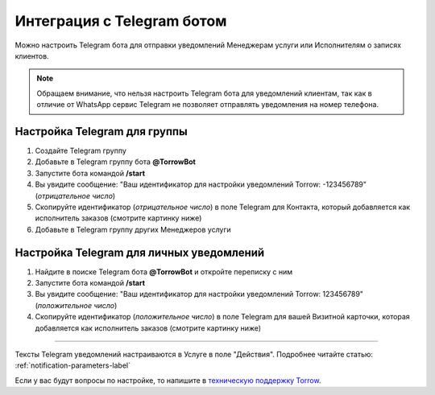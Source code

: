 .. _telegram-label:

=========================================================
Интеграция с Telegram ботом
=========================================================

    .. |галка| image:: media/galka.png
        :width: 21
        :alt: alternative text

Можно настроить Telegram бота для отправки уведомлений Менеджерам услуги или Исполнителям о записях клиентов.

.. note:: 
    Обращаем внимание, что нельзя настроить Telegram бота для уведомлений клиентам, так как в отличие от WhatsApp сервис Telegram не позволяет отправлять уведомления на номер телефона.
    

Настройка Telegram для группы
----------------------------

1. Создайте Telegram группу

2. Добавьте в Telegram группу бота **@TorrowBot**

3. Запустите бота командой **/start**

4. Вы увидите сообщение: "Ваш идентификатор для настройки уведомлений Torrow: -123456789" (*отрицательное число*)

5. Скопируйте идентификатор (*отрицательное число*) в поле Telegram для Контакта, который добавляется как исполнитель заказов (смотрите картинку ниже)

6. Добавьте в Telegram группу других Менеджеров услуги


Настройка Telegram для личных уведомлений
-------------------------------------------

1. Найдите в поиске Telegram бота **@TorrowBot** и откройте переписку с ним

2. Запустите бота командой **/start**

3. Вы увидите сообщение: "Ваш идентификатор для настройки уведомлений Torrow: 123456789" (*положительное число*)

4. Скопируйте идентификатор (*положительное число*) в поле Telegram для вашей Визитной карточки, которая добавляется как исполнитель заказов (смотрите картинку ниже)


.. figure:: media/telegram_bot/Telegram_01.jpg
    :width: 50 %
    :alt: Настройка контакт
    :align: center

------------------------------------

Тексты Telegram уведомлений настраиваются в Услуге в поле "Действия".
Подробнее читайте статью: :ref:`notification-parameters-label`

Если у вас будут вопросы по настройке, то напишите в `техническую поддержку Torrow`_.

.. _`техническую поддержку Torrow`: https://t.me/TorrowSupport


.. raw:: html
   
   <torrow-widget
      id="torrow-widget"
      url="https://web.torrow.net/app/tabs/tab-search/service;id=103edf7f8c4affcce3a659502c23a?closeButtonHidden=true&tabBarHidden=true"
      modal="right"
      modal-active="false"
      show-widget-button="true"
      button-text="Заявка эксперту"
      modal-width="550px"
      button-style = "rectangle"
      button-size = "60"
      button-y = "top"
   ></torrow-widget>
   <script src="https://cdn-public.torrow.net/widget/torrow-widget.min.js" defer></script>

.. raw:: html

   <!-- <script src="https://code.jivo.ru/widget/m8kFjF91Tn" async></script> -->